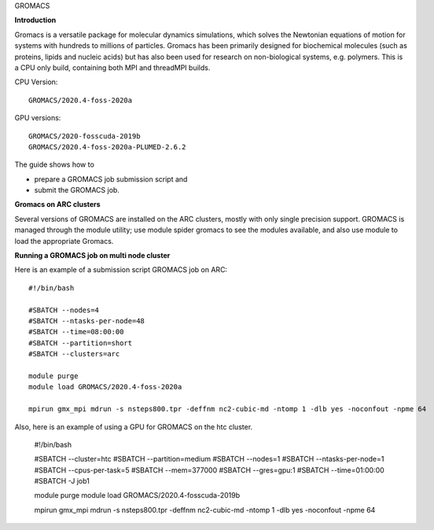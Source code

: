 GROMACS

**Introduction**

Gromacs is a versatile package for molecular dynamics simulations, which solves the Newtonian equations of motion for systems with hundreds to millions of particles.  Gromacs has been primarily designed for biochemical molecules (such as proteins, lipids and nucleic acids) but has also been used for research on non-biological systems, e.g. polymers.  This is a CPU only build, containing both MPI and threadMPI builds. 

CPU Version::

       GROMACS/2020.4-foss-2020a

GPU versions::

        GROMACS/2020-fosscuda-2019b
        GROMACS/2020.4-foss-2020a-PLUMED-2.6.2
       

The guide shows how to

- prepare a GROMACS job submission script and
- submit the GROMACS job.

**Gromacs on ARC clusters**

Several versions of GROMACS are installed on the ARC clusters, mostly with only single precision support.  GROMACS is managed through the module utility; use module spider gromacs to see the modules available, and also use module to load the appropriate Gromacs.

**Running a GROMACS job on multi node cluster** 

Here is an example of a submission script GROMACS job on ARC::

  #!/bin/bash 
  
  #SBATCH --nodes=4 
  #SBATCH --ntasks-per-node=48 
  #SBATCH --time=08:00:00 
  #SBATCH --partition=short
  #SBATCH --clusters=arc 

  module purge 
  module load GROMACS/2020.4-foss-2020a  

  mpirun gmx_mpi mdrun -s nsteps800.tpr -deffnm nc2-cubic-md -ntomp 1 -dlb yes -noconfout -npme 64 

Also, here is an example of using a GPU for GROMACS on the htc cluster.  

  #!/bin/bash

  #SBATCH --cluster=htc
  #SBATCH --partition=medium
  #SBATCH --nodes=1
  #SBATCH --ntasks-per-node=1
  #SBATCH --cpus-per-task=5
  #SBATCH --mem=377000
  #SBATCH --gres=gpu:1
  #SBATCH --time=01:00:00
  #SBATCH -J job1

  module purge 
  module load GROMACS/2020.4-fosscuda-2019b 

  mpirun gmx_mpi mdrun -s nsteps800.tpr -deffnm nc2-cubic-md -ntomp 1 -dlb yes -noconfout -npme 64
 
